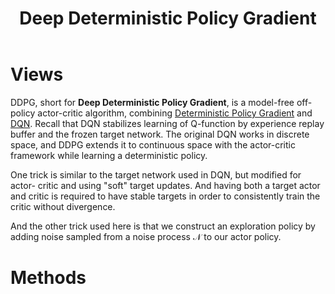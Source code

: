 :PROPERTIES:
:id: 5031EEE4-BF9E-4810-B2CE-CA6BCD8CA009
:END:
#+title: Deep Deterministic Policy Gradient
#+filetags: :rl:

* Views
DDPG, short for *Deep Deterministic Policy Gradient*, is a model-free off-policy
actor-critic algorithm, combining [[id:A8FBDBE5-1F67-4869-BAFB-C479A242A161][Deterministic Policy Gradient]]
and [[id:F62D7A5B-7EDC-4DDA-A3D8-034A6C67F638][DQN]].
Recall that DQN stabilizes learning of Q-function by experience replay buffer
and the frozen target network. The original DQN works in discrete space, and
DDPG extends it to continuous space with the actor-critic framework while
learning a deterministic policy.

One trick is similar to the target network used in DQN, but modified for actor-
critic and using "soft" target updates. And having both a target actor and critic
is required to have stable targets in order to consistently train the critic
without divergence.

And the other trick used here is that we construct an exploration policy by
adding noise sampled from a noise process $\mathcal{N}$ to our actor policy.
* Methods

#+DOWNLOADED: screenshot @ 2021-05-31 14:20:28
#+attr_html: scale=0.8 :align center
#+attr_latex: :width 600cm
#+attr_org: :width 600px
[[file:img/ddpg/Methods/2021-05-31_14-20-28_screenshot.png]]




# Local Variables:
# org-download-image-dir: "./img/ddpg/"
# End:
